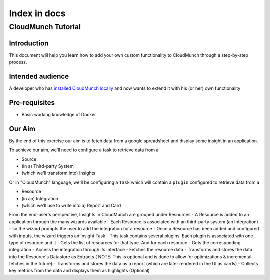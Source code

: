 Index in docs
^^^^^^^^^^^^^

CloudMunch Tutorial
===================

Introduction
------------

This document will help you learn how to add your own custom
functionality to CloudMunch through a step-by-step process.

Intended audience
-----------------

A developer who has `installed CloudMunch
locally <https://github.com/cloudmunch/Install>`__ and now wants to
extend it with his (or her) own functionality

Pre-requisites
--------------

-  Basic working knowledge of Docker

Our Aim
-------

By the end of this exercise our aim is to fetch data from a google
spreadsheet and display some insight in an application.

To achieve our aim, we'll need to configure a task to retrieve data from
a

-  Source
-  (in a) Third-party System
-  (which we'll transform into) Insights

Or in "CloudMunch" language, we'll be configuring a ``Task`` which will
contain a ``plugin`` configured to retrieve data from a

-  Resource
-  (in an) Integration
-  (which we'll use to write into a) Report and Card

From the end-user's perspective, Insights in CloudMunch are grouped
under Resources - A Resource is added to an application through the many
wizards available - Each Resource is associated with an third-party
system (an Integration) - so the wizard prompts the user to add the
integration for a resource - Once a Resource has been added and
configured with inputs, the wizard triggers an Insight Task - This task
contains several plugins. Each plugin is associated with one type of
resource and it - Gets the list of resources for that type. And for each
resource - Gets the corresponding integration - Access the integration
through its interface - Fetches the resource data - Transforms and
stores the data into the Resource's Datastore as Extracts ( NOTE: This
is optional and is done to allow for optimizations & incremental fetches
in the future) - Transforms and stores the data as a report (which are
later rendered in the UI as cards) - Collects key metrics from the data
and displays them as highlights (Optional)